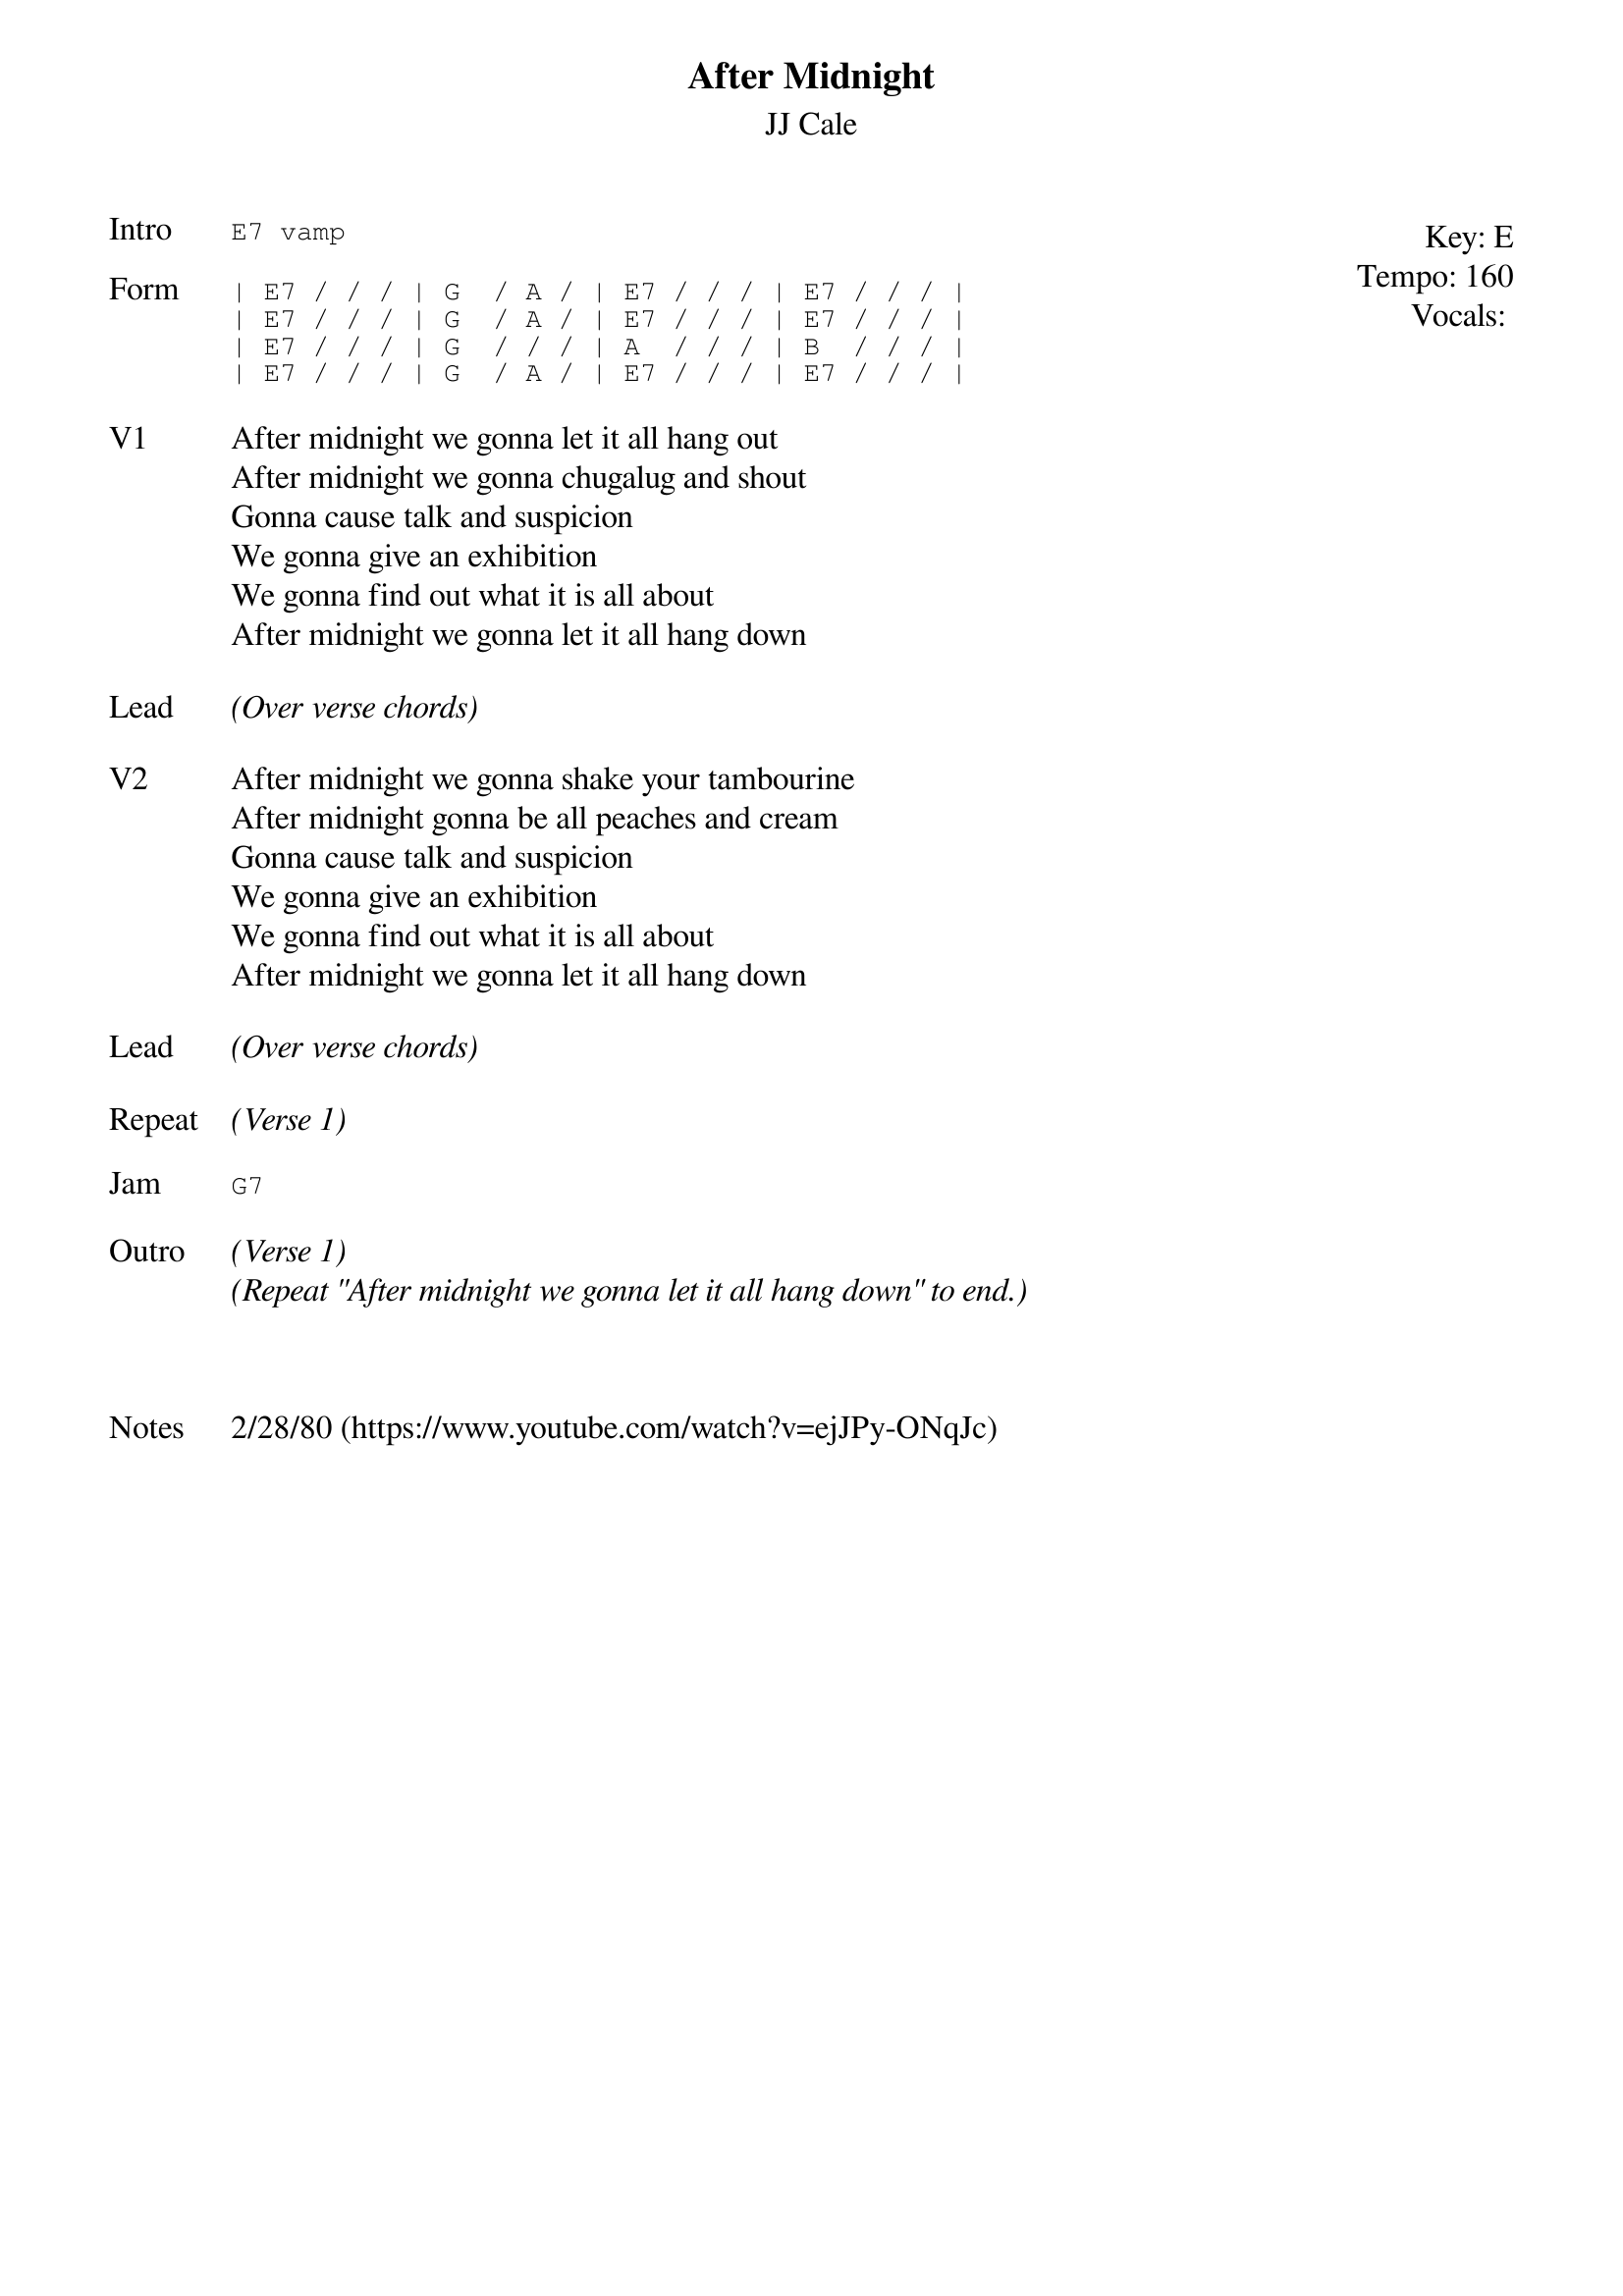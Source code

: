 {t:After Midnight}
{st:JJ Cale}
{key: E}
{tempo: 160}
{meta: vocals JM}

{start_of_textblock label="" flush="right" anchor="line" x="100%"}
Key: %{key}
Tempo: %{tempo}
Vocals: %{vocals}
{end_of_textblock}
{sot: Intro}
E7 vamp
{eot}

{sot: Form}
| E7 / / / | G  / A / | E7 / / / | E7 / / / |
| E7 / / / | G  / A / | E7 / / / | E7 / / / |
| E7 / / / | G  / / / | A  / / / | B  / / / |
| E7 / / / | G  / A / | E7 / / / | E7 / / / |
{eot}

{sov: V1}
After midnight we gonna let it all hang out
After midnight we gonna chugalug and shout
Gonna cause talk and suspicion
We gonna give an exhibition
We gonna find out what it is all about
After midnight we gonna let it all hang down
{eov}

{sov: Lead}
<i>(Over verse chords)</i>
{eov}

{sov: V2}
After midnight we gonna shake your tambourine
After midnight gonna be all peaches and cream
Gonna cause talk and suspicion
We gonna give an exhibition
We gonna find out what it is all about
After midnight we gonna let it all hang down
{eov}

{sov: Lead}
<i>(Over verse chords)</i>
{eov}

{sov: Repeat}
<i>(Verse 1)</i>
{eov}

{sot: Jam}
G7
{eot}

{sov: Outro}
<i>(Verse 1)</i>
<i>(Repeat "After midnight we gonna let it all hang down" to end.)</i>
{eov}



{sov: Notes}
2/28/80 (https://www.youtube.com/watch?v=ejJPy-ONqJc)
{eov}
